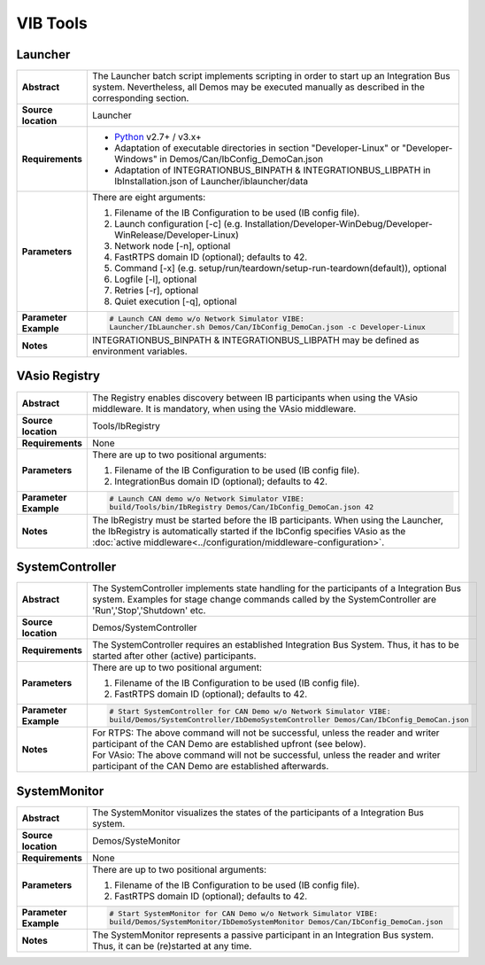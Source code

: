 ==============
VIB Tools
==============

Launcher
~~~~~~~~

.. list-table::
   :widths: 17 205
   :stub-columns: 1

   *  -  Abstract
      -  The Launcher batch script implements scripting in order to start up an Integration Bus system.
         Nevertheless, all Demos may be executed manually as described in the corresponding section.
   *  -  Source location
      -  Launcher
   *  -  Requirements
      -  * `Python <https://www.python.org/downloads/>`_ v2.7+ / v3.x+
         * Adaptation of executable directories in section "Developer-Linux" or "Developer-Windows" in Demos/Can/IbConfig_DemoCan.json
         * Adaptation of INTEGRATIONBUS_BINPATH & INTEGRATIONBUS_LIBPATH in IbInstallation.json of Launcher/iblauncher/data
   *  -  Parameters
      -  There are eight arguments:

         #. Filename of the IB Configuration to be used (IB config file).
         #. Launch configuration [-c] (e.g. Installation/Developer-WinDebug/Developer-WinRelease/Developer-Linux)
         #. Network node [-n], optional
         #. FastRTPS domain ID (optional); defaults to 42.
         #. Command [-x] (e.g. setup/run/teardown/setup-run-teardown(default)), optional
         #. Logfile [-l], optional
         #. Retries [-r], optional
         #. Quiet execution [-q], optional
   *  -  Parameter Example
      -  .. code-block:: powershell

            # Launch CAN demo w/o Network Simulator VIBE:
            Launcher/IbLauncher.sh Demos/Can/IbConfig_DemoCan.json -c Developer-Linux
   *  -  Notes
      -  INTEGRATIONBUS_BINPATH & INTEGRATIONBUS_LIBPATH may be defined as environment variables.


VAsio Registry
~~~~~~~~~~~~~~

.. list-table::
   :widths: 17 205
   :stub-columns: 1

   *  - Abstract
      - The Registry enables discovery between IB participants when using the
        VAsio middleware. It is mandatory, when using the VAsio middleware.

   *  - Source location
      - Tools/IbRegistry
   *  - Requirements
      - None
   *  - Parameters
      - There are up to two positional arguments:

        #. Filename of the IB Configuration to be used (IB config file).
        #. IntegrationBus domain ID (optional); defaults to 42.

   *  - Parameter Example
      - .. code-block:: powershell

            # Launch CAN demo w/o Network Simulator VIBE:
            build/Tools/bin/IbRegistry Demos/Can/IbConfig_DemoCan.json 42

   *  - Notes
      - The IbRegistry must be started before the IB participants. When using
        the Launcher, the IbRegistry is automatically started if the IbConfig
        specifies VAsio as the :doc:`active
        middleware<../configuration/middleware-configuration>`.


SystemController
~~~~~~~~~~~~~~~~

.. list-table::
   :widths: 17 205
   :stub-columns: 1

   *  -  Abstract
      -  The SystemController implements state handling for the participants of a Integration Bus system.
         Examples for stage change commands called by the SystemController are 'Run','Stop','Shutdown' etc.
   *  -  Source location
      -  Demos/SystemController
   *  -  Requirements
      -  The SystemController requires an established Integration Bus System.
         Thus, it has to be started after other (active) participants.
   *  -  Parameters
      -  There are up to two positional argument:

         #. Filename of the IB Configuration to be used (IB config file).
         #. FastRTPS domain ID (optional); defaults to 42.
   *  -  Parameter Example
      -  .. code-block:: powershell

            # Start SystemController for CAN Demo w/o Network Simulator VIBE:
            build/Demos/SystemController/IbDemoSystemController Demos/Can/IbConfig_DemoCan.json
   *  -  Notes
      -  | For RTPS: The above command will not be successful, unless the reader and writer participant of the CAN Demo are established upfront (see below).
         | For VAsio: The above command will not be successful, unless the reader and writer participant of the CAN Demo are established afterwards.


SystemMonitor
~~~~~~~~~~~~~

.. list-table::
   :widths: 17 205
   :stub-columns: 1

   *  -  Abstract
      -  The SystemMonitor visualizes the states of the participants of a Integration Bus system.
   *  -  Source location
      -  Demos/SysteMonitor
   *  -  Requirements
      -  None
   *  -  Parameters
      -  There are up to two positional arguments:
          
         #. Filename of the IB Configuration to be used (IB config file).
         #. FastRTPS domain ID (optional); defaults to 42.
   *  -  Parameter Example
      -  .. code-block:: powershell
            
            # Start SystemMonitor for CAN Demo w/o Network Simulator VIBE:
            build/Demos/SystemMonitor/IbDemoSystemMonitor Demos/Can/IbConfig_DemoCan.json
   *  -  Notes
      -  The SystemMonitor represents a passive participant in an Integration Bus system. Thus, it can be (re)started at any time.
